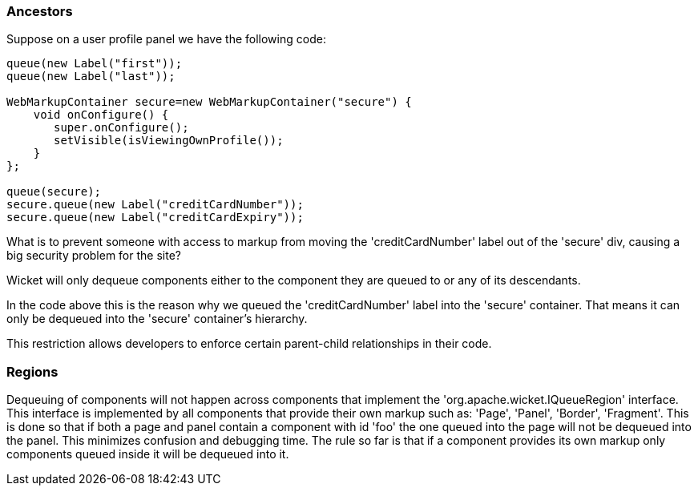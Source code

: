             
=== Ancestors

Suppose on a user profile panel we have the following code:

[source,java]
----
queue(new Label("first"));
queue(new Label("last"));
 
WebMarkupContainer secure=new WebMarkupContainer("secure") {
    void onConfigure() {
       super.onConfigure();
       setVisible(isViewingOwnProfile());
    }
};
 
queue(secure);
secure.queue(new Label("creditCardNumber"));
secure.queue(new Label("creditCardExpiry"));
----

What is to prevent someone with access to markup from moving the 'creditCardNumber' label out of the 'secure' div, causing a big security problem for the site?

Wicket will only dequeue components either to the component they are queued to or any of its descendants.

In the code above this is the reason why we queued the 'creditCardNumber' label into the 'secure' container. That means it can only be dequeued into the 'secure' container’s hierarchy.

This restriction allows developers to enforce certain parent-child relationships in their code.

=== Regions

Dequeuing of components will not happen across components that implement the 'org.apache.wicket.IQueueRegion' interface. This interface is implemented by all components that provide their own markup such as: 'Page', 'Panel', 'Border', 'Fragment'. This is done so that if both a page and panel contain a component with id 'foo' the one queued into the page will not be dequeued into the panel. This minimizes confusion and debugging time. The rule so far is that if a component provides its own markup only components queued inside it will be dequeued into it.


